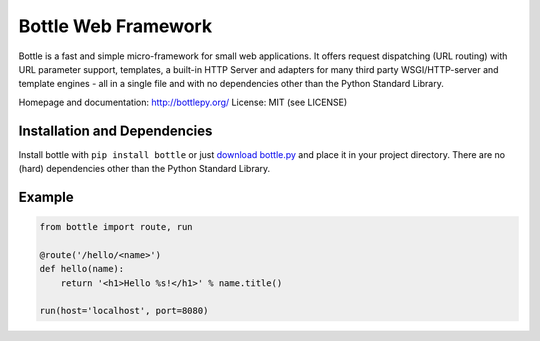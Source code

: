 Bottle Web Framework
====================

.. image:: http://bottlepy.org/docs/dev/_static/logo_nav.png
  :alt: Bottle Logo
  :align: right

Bottle is a fast and simple micro-framework for small web applications. It
offers request dispatching (URL routing) with URL parameter support, templates,
a built-in HTTP Server and adapters for many third party WSGI/HTTP-server and
template engines - all in a single file and with no dependencies other than the
Python Standard Library.

Homepage and documentation: http://bottlepy.org/
License: MIT (see LICENSE)

Installation and Dependencies
-----------------------------

Install bottle with ``pip install bottle`` or just `download bottle.py <http://pypi.python.org/pypi/bottle>`_ and place it in your project directory. There are no (hard) dependencies other than the Python Standard Library.


Example
-------

.. code-block:: python

    from bottle import route, run

    @route('/hello/<name>')
    def hello(name):
        return '<h1>Hello %s!</h1>' % name.title()

    run(host='localhost', port=8080)
